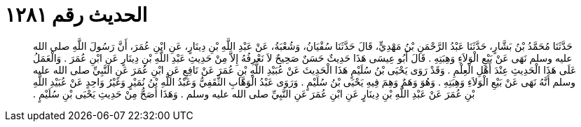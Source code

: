 
= الحديث رقم ١٢٨١

[quote.hadith]
حَدَّثَنَا مُحَمَّدُ بْنُ بَشَّارٍ، حَدَّثَنَا عَبْدُ الرَّحْمَنِ بْنُ مَهْدِيٍّ، قَالَ حَدَّثَنَا سُفْيَانُ، وَشُعْبَةُ، عَنْ عَبْدِ اللَّهِ بْنِ دِينَارٍ، عَنِ ابْنِ عُمَرَ، أَنَّ رَسُولَ اللَّهِ صلى الله عليه وسلم نَهَى عَنْ بَيْعِ الْوَلاَءِ وَهِبَتِهِ ‏.‏ قَالَ أَبُو عِيسَى هَذَا حَدِيثٌ حَسَنٌ صَحِيحٌ لاَ نَعْرِفُهُ إِلاَّ مِنْ حَدِيثِ عَبْدِ اللَّهِ بْنِ دِينَارٍ عَنِ ابْنِ عُمَرَ ‏.‏ وَالْعَمَلُ عَلَى هَذَا الْحَدِيثِ عِنْدَ أَهْلِ الْعِلْمِ ‏.‏ وَقَدْ رَوَى يَحْيَى بْنُ سُلَيْمٍ هَذَا الْحَدِيثَ عَنْ عُبَيْدِ اللَّهِ بْنِ عُمَرَ عَنْ نَافِعٍ عَنِ ابْنِ عُمَرَ عَنِ النَّبِيِّ صلى الله عليه وسلم أَنَّهُ نَهَى عَنْ بَيْعِ الْوَلاَءِ وَهِبَتِهِ ‏.‏ وَهُوَ وَهَمٌ وَهِمَ فِيهِ يَحْيَى بْنُ سُلَيْمٍ ‏.‏ وَرَوَى عَبْدُ الْوَهَّابِ الثَّقَفِيُّ وَعَبْدُ اللَّهِ بْنُ نُمَيْرٍ وَغَيْرُ وَاحِدٍ عَنْ عُبَيْدِ اللَّهِ بْنِ عُمَرَ عَنْ عَبْدِ اللَّهِ بْنِ دِينَارٍ عَنِ ابْنِ عُمَرَ عَنِ النَّبِيِّ صلى الله عليه وسلم ‏.‏ وَهَذَا أَصَحُّ مِنْ حَدِيثِ يَحْيَى بْنِ سُلَيْمٍ ‏.‏
